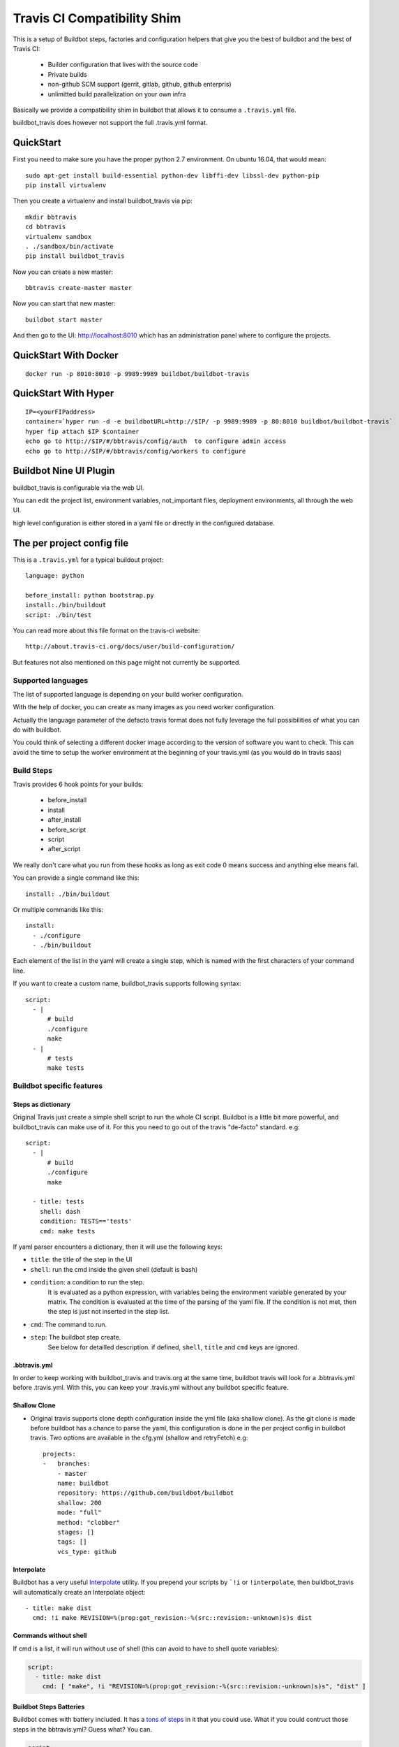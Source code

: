 ============================
Travis CI Compatibility Shim
============================

This is a setup of Buildbot steps, factories and configuration helpers that
give you the best of buildbot and the best of Travis CI:

 * Builder configuration that lives with the source code
 * Private builds
 * non-github SCM support (gerrit, gitlab, github, github enterpris)
 * unlimitted build parallelization on your own infra


Basically we provide a compatibility shim in buildbot that allows it to consume a ``.travis.yml`` file.

buildbot_travis does however not support the full .travis.yml format.

|travis-badge|_ |codecov-badge|_


.. |travis-badge| image:: https://travis-ci.org/buildbot/buildbot_travis.svg?branch=master
.. _travis-badge: https://travis-ci.org/buildbot/buildbot_travis
.. |codecov-badge| image:: http://codecov.io/github/buildbot/buildbot_travis/coverage.svg?branch=master
.. _codecov-badge: http://codecov.io/github/buildbot/buildbot_travis?branch=master


QuickStart
==========

First you need to make sure you have the proper python 2.7 environment. On ubuntu 16.04, that would mean::

    sudo apt-get install build-essential python-dev libffi-dev libssl-dev python-pip
    pip install virtualenv

Then you create a virtualenv and install buildbot_travis via pip::

    mkdir bbtravis
    cd bbtravis
    virtualenv sandbox
    . ./sandbox/bin/activate
    pip install buildbot_travis

Now you can create a new master::

    bbtravis create-master master

Now you can start that new master::

    buildbot start master

And then go to the UI: http://localhost:8010  which has an administration panel where to configure the projects.


QuickStart With Docker
======================

::

    docker run -p 8010:8010 -p 9989:9989 buildbot/buildbot-travis


QuickStart With Hyper
=====================

::

    IP=<yourFIPaddress>
    container=`hyper run -d -e buildbotURL=http://$IP/ -p 9989:9989 -p 80:8010 buildbot/buildbot-travis`
    hyper fip attach $IP $container
    echo go to http://$IP/#/bbtravis/config/auth  to configure admin access
    echo go to http://$IP/#/bbtravis/config/workers to configure


Buildbot Nine UI Plugin
=======================

buildbot_travis is configurable via the web UI.

You can edit the project list, environment variables, not_important files, deployment environments, all through the web UI.

high level configuration is either stored in a yaml file or directly in the configured database.

The per project config file
===========================

This is a ``.travis.yml`` for a typical buildout project::

    language: python

    before_install: python bootstrap.py
    install:./bin/buildout
    script: ./bin/test

You can read more about this file format on the travis-ci website::

    http://about.travis-ci.org/docs/user/build-configuration/

But features not also mentioned on this page might not currently be supported.


Supported languages
-------------------

The list of supported language is depending on your build worker configuration.

With the help of docker, you can create as many images as you need worker configuration.


Actually the language parameter of the defacto travis format does not fully leverage the full possibilities of what you can do with buildbot.

You could think of selecting a different docker image according to the version of software you want to check.
This can avoid the time to setup the worker environment at the beginning of your travis.yml (as you would do in travis saas)


Build Steps
-----------

Travis provides 6 hook points for your builds:

 * before_install
 * install
 * after_install
 * before_script
 * script
 * after_script

We really don't care what you run from these hooks as long as exit code 0 means
success and anything else means fail.

You can provide a single command like this::

    install: ./bin/buildout

Or multiple commands like this::

    install:
      - ./configure
      - ./bin/buildout

Each element of the list in the yaml will create a single step, which is named with the first characters of your command line.

If you want to create a custom name, buildbot_travis supports following syntax::

    script:
      - |
          # build
          ./configure
          make
      - |
          # tests
          make tests


Buildbot specific features
--------------------------

Steps as dictionary
~~~~~~~~~~~~~~~~~~~

Original Travis just create a simple shell script to run the whole CI script.
Buildbot is a little bit more powerful, and buildbot_travis can make use of it.
For this you need to go out of the travis "de-facto" standard. e.g::

    script:
      - |
          # build
          ./configure
          make

      - title: tests
        shell: dash
        condition: TESTS=='tests'
        cmd: make tests

If yaml parser encounters a dictionary, then it will use the following keys:


* ``title``: the title of the step in the UI

* ``shell``: run the cmd inside the given shell (default is bash)

* ``condition``: a condition to run the step.
   It is evaluated as a python expression, with variables beiing the environment variable generated by your matrix.
   The condition is evaluated at the time of the parsing of the yaml file.
   If the condition is not met, then the step is just not inserted in the step list.

* ``cmd``: The command to run.

* ``step``: The buildbot step create.
    See below for detailled description.
    if defined, ``shell``, ``title`` and ``cmd`` keys are ignored.

.bbtravis.yml
~~~~~~~~~~~~~


In order to keep working with buildbot_travis and travis.org at the same time, buildbot travis will look for a .bbtravis.yml before .travis.yml.
With this, you can keep your .travis.yml without any buildbot specific feature.

Shallow Clone
~~~~~~~~~~~~~

* Original travis supports clone depth configuration inside the yml file (aka shallow clone).
  As the git clone is made before buildbot has a chance to parse the yaml, this configuration is done in the per project config in buildbot travis.
  Two options are available in the cfg.yml (shallow and retryFetch) e.g::

    projects:
    -   branches:
        - master
        name: buildbot
        repository: https://github.com/buildbot/buildbot
        shallow: 200
        mode: "full"
        method: "clobber"
        stages: []
        tags: []
        vcs_type: github

Interpolate
~~~~~~~~~~~

Buildbot has a very useful `Interpolate <http://docs.buildbot.net/latest/manual/cfg-properties.html#interpolate>`_ utility.
If you prepend your scripts by ```!i`` or ``!interpolate``, then buildbot_travis will automatically create an Interpolate object::

      - title: make dist
        cmd: !i make REVISION=%(prop:got_revision:-%(src::revision:-unknown)s)s dist

Commands without shell
~~~~~~~~~~~~~~~~~~~~~~

If cmd is a list, it will run without use of shell (this can avoid to have to shell quote variables):

.. code-block:: yaml

    script:
      - title: make dist
        cmd: [ "make", !i "REVISION=%(prop:got_revision:-%(src::revision:-unknown)s)s", "dist" ]

Buildbot Steps Batteries
~~~~~~~~~~~~~~~~~~~~~~~~

Buildbot comes with battery included. It has a `tons of steps <http://docs.buildbot.net/latest/manual/cfg-buildsteps.html>`_ in it that you could use.
What if you could contruct those steps in the bbtravis.yml?
Guess what? You can.

.. code-block:: yaml

    script:
      - condition: TESTS=='trial'
        step: !Trial
            name: trial
            tests: buildbot.test

Every Buildbot steps from the buildbot.plugins.steps module is available by default.
If you want to use your own customs steps, you can do it with 2 methods.

- Create a buildbot `plugin <http://docs.buildbot.net/latest/manual/plugins.html#plugin-infrastructure-in-buildbot>`_.
  If it is installed in your master virtual environment and recognised inside buildbot.plugins.steps, it will be available in buildbot_travis yaml parser.

- If you want to define your custom step in your master.cfg directly, you will need to register your step directly in the yaml parser.

.. code-block:: python

    from buildbot_travis.travisyml import registerStepClass

    class FancyStep(steps.ShellSequence):
        ...

    registerStepClass("FancyStep", FancyStep)

then in your yaml:

.. code-block:: yaml

    script:
      - step: !FancyStep

.. note::

   You can construct your steps either with arg list or keyword args, but not both e.g following are equivalent

.. code-block:: yaml

    script:
      - step: !ShellCommand "true"

      - step: !ShellCommand
            - "true"

      - step: !ShellCommand
            command: "true"

.. note::

   Due to the way steps are initialized, ``title`` key cannot be used to override the default step name.
   You have to use the standard ``name`` step argument to specify it:

    .. code-block:: yaml

        script:
          - step: !ShellCommand
                command: "true"
                name: "always succeed"

.. note::

   You can also contruct your step list without passing through the dictionary structure

    .. code-block:: yaml

        script:
          - !ShellCommand
                command: "true"
                name: "always succeed"

Status context
~~~~~~~~~~~~~~

If github_token is specified, bbtravis will create a github status for each of the builds of the matrix, with direct link to the sub build.
The name of the status (aka context) is calculated using ``reporter_context`` of the project configuration.
The default is ``"bb%(prop:matrix_label:+/)s%(prop:matrix_label)s"``.

``matrix_label`` is computed by the Trigger step, and is the concatenation of key and values of the matrix.
because matrix can be large, and github context is limited in size, bbtravis implements a way for projects to define abbreviations for the labels.
e.g .bbtravis.yml such as:

.. code-block:: yaml

    language: python

    label_mapping:
      TWISTED: tw
      SQLALCHEMY: sqla
      SQLALCHEMY_MIGRATE: sqlam
      latest: l
      python: py

Will generate context like:  ``bb/py:2.6/sqla:l/sqlam:0.7.1/tw:11.1.0``

.. note::

    context reporter is for now only implemented from github, but it should be easy to adapt to Gitlab, Gerrit, etc

Installing dependencies
-----------------------

The docker image that is used is throw away, and will start from clean state for each build.

You can create a docker image with passwordless sudo, as travis does, so that you can use apt-get::

    before_install:
      - sudo apt-get update
      - sudo apt-get install -y -q mydependency

It is however a better practice and more optimized to just provide a prebuilt docker image which contain what you need.


Environments
------------

You might want to perform multiple builds of the same piece of software. Travis
delivers::

    env:
     - FLAVOUR=blue
     - FLAVOUR=green
     - FLAVOUR=red

    install:
      - ./configure -f $FLAVOUR
      - ./bin/buildout

Commits to this code base will cause builds for blue, green and red flavours.
The environment variables can be used like ordinary environment variables
inside the scripts you run from your ``.travis.yml`` and can be used in the
``.travis.yml`` itself.

``env`` is a list of environment variables. You can specify multiple variables
on a single line like this::

    env:
     - PROP1=foo PROP2=bar


Build Matrix
------------

Your options for ``language`` and ``env`` create an implicit build matrix. A
build matrix is a collection of all the possible combinations of the ``env``
options and language versions. You can fine tine this matrix by excluding
certain combinations, or inserting additional ones.

Here is an example of excluding a combination and inserting an additional
build::

      python:
        - 2.6
        - 2.7

      env:
        - FLAVOUR=apple
        - FLAVOUR=orange

      matrix:
        exclude:
          - python: 2.7
            env: FLAVOUR=orange
        include:
          - python: 2.7
            env: FLAVOUR=banana

This will do an additional build of the ``banana`` build but only for python
2.7. And it will turn off the build for the ``orange`` flavour, again only
for python 2.7.


Deployment
----------

A ``Deploy`` section is available in the left side menu. In this section, a Deployment dashboard will be
available once configured.

This dashboard enables a streamlined, fully automated delivery process, from Commit to Production environment.
Latest version of your project is just one click away from users.

See the dashboard's template below

    ==============   =========    =========    =========    =========
     DELIVERABLES                         STAGES
    --------------   ------------------------------------------------
     (projects)        COMMIT        DEV          QA           PROD
    ==============   =========    =========    =========    =========
     Deliverable A    GIT rev      1.2.3        GIT tag      GIT tag
    ==============   =========    =========    =========    =========

For example, the version 1.2.3 (specified thanks to a GIT tag) of deliverable A is deployed in DEV stage.

Here are the 5 steps to setup a Deployment dashboard in Buildbot Travis.

1) A ``Deployment`` section is available in the ``Settings`` section.
   In this section, the ``Deployment Environment(s)`` is the list of target environments (or Stages)
   where deliverables are going to be deployed.
   These environments should be sorted following your development process definition.
   Example::

       COMMIT (merged dev), DEV, QA, PROD
       BEWARE!The first column is reserved for COMMIT stage so you do not need to define it in the Stages list.

2) Go to the ``Deploy`` section in the left side menu. You should see a Deployment dashboard like the above example.
   The Stages should be the same as the ones defined in 1).

3) Go to the ``Settings/Projects`` section. Add corresponding Stages to the different projects in the Stages field.
   Stages can be a subset of the Stages defined in 2).

4) You should see a fully configured Deployment dashboard with all the deliverables, Stages, GIT revisions and GIT
   tags. GIT revisions and GIT tags are available in dropdown lists. When you select a specific version, a pop_up
   window appears to launch the deployment procedure in the specific stage.

5) To enable push button deployments, you need to define the deployment procedures.
   Create deployment scripts and update the script and/or after_script sections of the ``.travis.yml`` file
   of each deliverable.

   Example::

    after_script:
       - |
         # Deployment
           python ./deploy.py --repo "${repository}" --stage "${stage}" --version "${version}";

           ${repository} is the URL of the project's (or deliverable's) repo.
           ${stage} is the retrieved from the Deployment dashboard.
           ${version} is retrieved from the Deployment dashboard.

How it works
============

The basic behaviour is:

 * Commit is picked up (polling by default, with additional triggers via
   ``/change_hook/poller?poller=pollername`` web hook

 * Build is scheduled on a 'spawner' builder - this is a builder configured to
   use an ordinary slave

 * Checkout occurs - for the purposes of acquiring the ``.travis.yml`` rather
   than for actually performing a build

 * 'spawner' triggers a build on a 'job' builder for each environment in the
   build matrix defined in ``.travis.yml``

 * 'job' builder does a single build in a clean latent buildslave (VM or docker)

 * ``setup-steps`` step dynamically appends ShellCommand steps based on
   contents of ``.travis.yml``

 * when job is over VM orcontainer is thrown away.

 * The 'spawner' build acts as a way of aggregating the build results in a
   single pass/fail status.

 * MailNotifier subclass uses ``.travis.yml`` found in build history so that
   recipients list and whether or not to mail can be adapted accordingly.
   XXX: this needs to be adapted for nine


CommandLine
===========
``buildbot_travis`` package comes with a ``bbtravis`` command line utility.

This utility is useful to test travis.yml locally without pushing it to the CI.
It allows to test either the travis.yml and the docker image used to run the workers.
It allows to run only the part of the matrix that you are working on

Example::

    bbtravis run -d tardyp/metabbotcfg  -j8 TESTS=trial TWISTED=latest

This will run the resulting tests in parallel using docker image tagged tardyp/metabbotcfg and will filter only the matrix environment with TESTS=='trial' and TWISTED=='latest'

UI is using urwid console UI framework, and will split the terminal into several terminal showing each matrix run.
You can scroll using mouse wheel, and click to zoom and get more details.

.. Note::

    For now ``bbtravis`` command line utility to note support Buildbot step battery nor Interpolate contructs

TODO
====

This special branch is the nine port of buildbot_travis.
Compared to previous version following features are not yet available

* Custom MailNotifier needs to be adapted for nine data api, in order to get the .travis.yml configuration
* mergerequest should be adapted to the new collapseRequest api
* SVN shall be validated (only git has been tested so far)
* metrics facility is not really specific to travis, and should be available in buildbot master directly
* nextBuild feature shall be reimplemented: allowed to avoid running a spawner when no '-job' slave is available

Compared to original Travis format, here is a non-exaustive list of features known not to be supported

* after_success, after_failure. Not implemented, but easy to add.
* deploy. Deployment step would have to happen after all the matrix subbuilds are succeed


And configure your hyper keys in the default hyper worker
You should also configure an authentication plugin in order to protect those keys.
